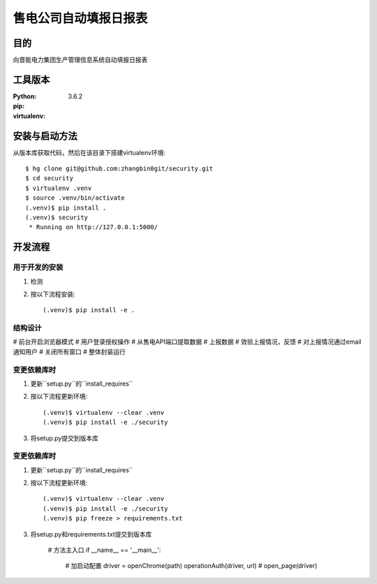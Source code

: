 ===================
售电公司自动填报日报表
===================

目的
=====

向晋能电力集团生产管理信息系统自动填报日报表

工具版本
====================

:Python:     3.6.2
:pip:        
:virtualenv: 


安装与启动方法
=======================

从版本库获取代码，然后在该目录下搭建virtualenv环境::

   $ hg clone git@github.com:zhangbin0git/security.git
   $ cd security
   $ virtualenv .venv
   $ source .venv/bin/activate
   (.venv)$ pip install .
   (.venv)$ security
    * Running on http://127.0.0.1:5000/


开发流程
=========

用于开发的安装
------------------

1. 检测
2. 按以下流程安装::

     (.venv)$ pip install -e .

结构设计
------------------
# 前台开启浏览器模式
# 用户登录授权操作
# 从售电API端口提取数据
# 上报数据
# 效验上报情况，反馈
# 对上报情况通过email通知用户
# 关闭所有窗口
# 整体封装运行

变更依赖库时
---------------------

1. 更新``setup.py``的``install_requires``
2. 按以下流程更新环境::

     (.venv)$ virtualenv --clear .venv
     (.venv)$ pip install -e ./security

3. 将setup.py提交到版本库

变更依赖库时
---------------------

1. 更新``setup.py``的``install_requires``
2. 按以下流程更新环境::

     (.venv)$ virtualenv --clear .venv
     (.venv)$ pip install -e ./security
     (.venv)$ pip freeze > requirements.txt

3. 将setup.py和requirements.txt提交到版本库




    # 方法主入口
    if __name__ == '__main__':
        # 加启动配置
        driver = openChrome(path)
        operationAuth(driver, url)
        # open_page(driver)



